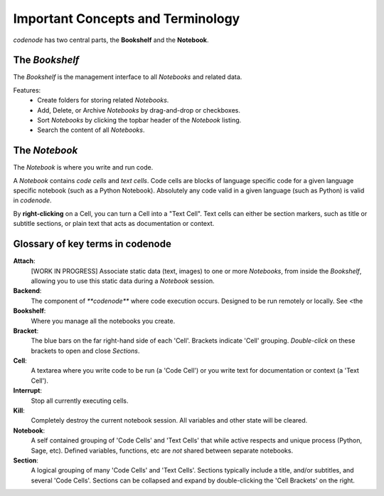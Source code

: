 .. _concepts_terminology:

Important Concepts and Terminology
==================================

.. _concepts:

`codenode` has two central parts, the **Bookshelf** and the **Notebook**.

The `Bookshelf`
---------------
The `Bookshelf` is the management interface to all `Notebooks` and related data.

Features:
    * Create folders for storing related `Notebooks`.
    * Add, Delete, or Archive `Notebooks` by drag-and-drop or checkboxes.
    * Sort `Notebooks` by clicking the topbar header of the `Notebook` listing.
    * Search the content of all `Notebooks`.  

.. seealso::
    For more `Bookshelf` details and screenshot, see :ref:`here <bookshelf>`.



The `Notebook`
--------------
The `Notebook` is where you write and run code. 

A `Notebook` contains *code cells* and *text cells*.
Code cells are blocks of language specific code for a given
language specific notebook (such as a Python Notebook).  Absolutely 
any code valid in a given language (such as Python) is valid in `codenode`. 

By **right-clicking** on a Cell, you can turn a Cell into a "Text Cell".
Text cells can either be section markers, such as title or subtitle
sections, or plain text that acts as documentation or context.


.. seealso::
    For more `Notebook` details and screenshot, see :ref:`here <notebook>`.


.. _glossary_of_terms:

Glossary of key terms in codenode
---------------------------------

**Attach**:
    [WORK IN PROGRESS] Associate static data (text, images) to one or more `Notebooks`, from inside the `Bookshelf`,
    allowing you to use this static data during a `Notebook` session.

**Backend**:
    The component of `**codenode**` where code execution occurs. 
    Designed to be run remotely or locally. See <the

**Bookshelf**:
    Where you manage all the notebooks you create.

**Bracket**:
    The blue bars on the far right-hand side of each 'Cell'.  Brackets indicate 
    'Cell' grouping.  `Double-click` on these brackets to open and close `Sections`. 

**Cell**:
    A textarea where you write code to be run (a 'Code Cell') or you write text 
    for documentation or context (a 'Text Cell').

**Interrupt**:
    Stop all currently executing cells.

**Kill**:
    Completely destroy the current notebook session. All variables and other state will be cleared.

**Notebook**:
    A self contained grouping of 'Code Cells' and 'Text Cells' that while active respects
    and unique process (Python, Sage, etc).  Defined variables, functions, etc are *not*
    shared between separate notebooks. 

**Section**:
    A logical grouping of many 'Code Cells' and 'Text Cells'.  Sections typically include a title,
    and/or subtitles, and several 'Code Cells'.  Sections can be collapsed and expand by double-clicking
    the 'Cell Brackets' on the right.

